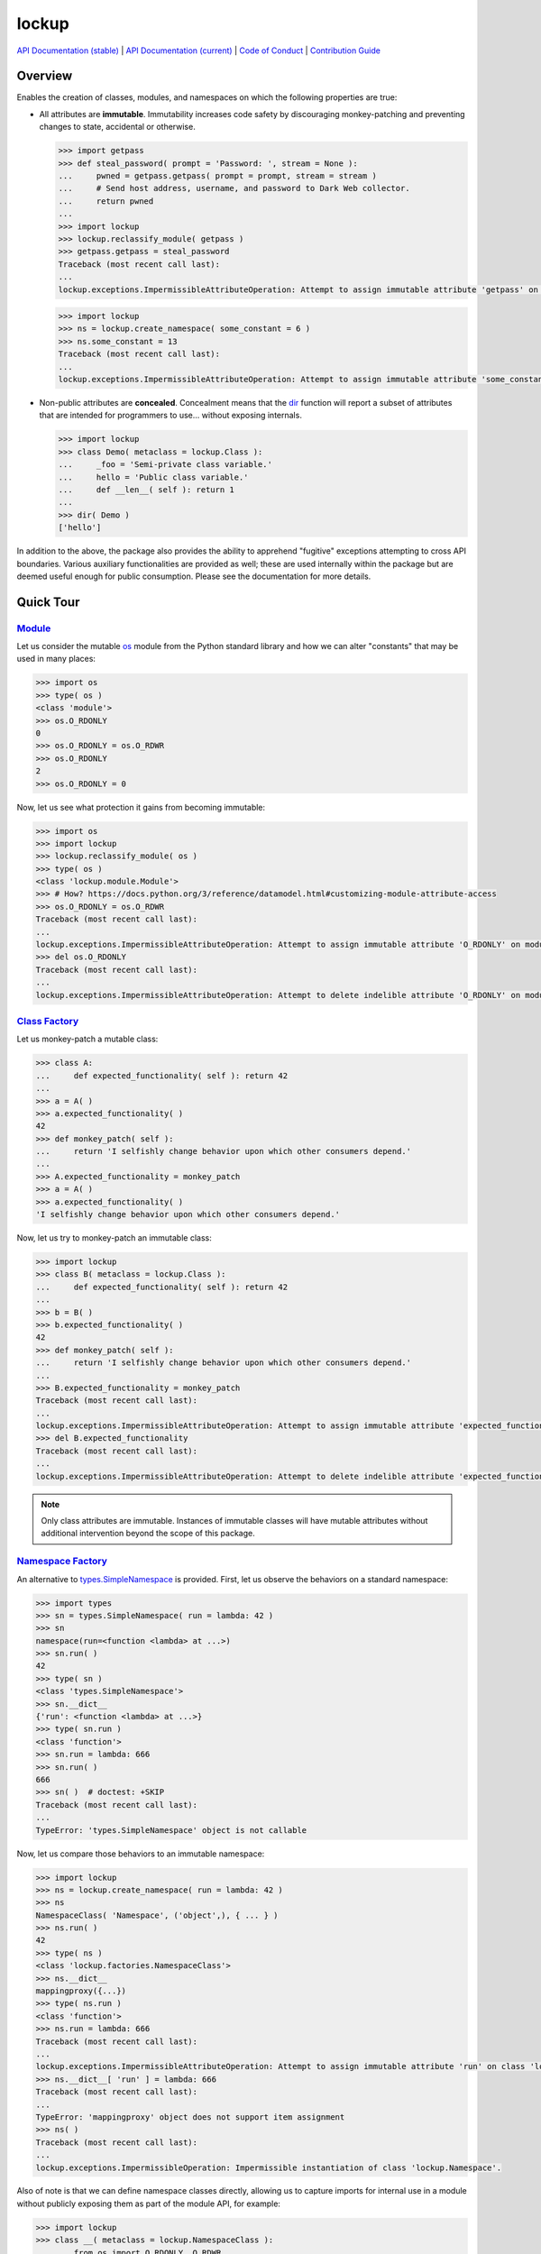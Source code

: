 .. vim: set fileencoding=utf-8:
.. -*- coding: utf-8 -*-
.. +--------------------------------------------------------------------------+
   |                                                                          |
   | Licensed under the Apache License, Version 2.0 (the "License");          |
   | you may not use this file except in compliance with the License.         |
   | You may obtain a copy of the License at                                  |
   |                                                                          |
   |     http://www.apache.org/licenses/LICENSE-2.0                           |
   |                                                                          |
   | Unless required by applicable law or agreed to in writing, software      |
   | distributed under the License is distributed on an "AS IS" BASIS,        |
   | WITHOUT WARRANTIES OR CONDITIONS OF ANY KIND, either express or implied. |
   | See the License for the specific language governing permissions and      |
   | limitations under the License.                                           |
   |                                                                          |
   +--------------------------------------------------------------------------+

*******************************************************************************
                                    lockup
*******************************************************************************

.. image:: https://img.shields.io/pypi/v/lockup
   :alt: Project Version
   :target: https://pypi.org/project/lockup/

.. image:: https://img.shields.io/pypi/status/lockup
   :alt: PyPI - Status
   :target: https://pypi.org/project/lockup/

.. image:: https://github.com/emcd/python-lockup/actions/workflows/test.yaml/badge.svg?branch=master&event=push
   :alt: Tests Status
   :target: https://github.com/emcd/python-lockup/actions/workflows/test.yaml

.. image:: https://codecov.io/gh/emcd/python-lockup/branch/master/graph/badge.svg?token=PA9QI9RL63
   :alt: Code Coverage
   :target: https://app.codecov.io/gh/emcd/python-lockup

.. image:: https://img.shields.io/pypi/pyversions/lockup
   :alt: Python Versions
   :target: https://pypi.org/project/lockup/

.. image:: https://img.shields.io/pypi/l/lockup
   :alt: Project License
   :target: https://github.com/emcd/python-lockup/blob/master/LICENSE.txt

`API Documentation (stable)
<https://python-lockup.readthedocs.io/en/stable/api.html>`_
|
`API Documentation (current) <https://emcd.github.io/python-lockup/api.html>`_
|
`Code of Conduct
<https://emcd.github.io/python-lockup/contribution.html#code-of-conduct>`_
|
`Contribution Guide <https://emcd.github.io/python-lockup/contribution.html>`_

Overview
===============================================================================

Enables the creation of classes, modules, and namespaces on which the following
properties are true:

* All attributes are **immutable**. Immutability increases code safety by
  discouraging monkey-patching and preventing changes to state, accidental or
  otherwise.

  .. code-block:: python

    >>> import getpass
    >>> def steal_password( prompt = 'Password: ', stream = None ):
    ...     pwned = getpass.getpass( prompt = prompt, stream = stream )
    ...     # Send host address, username, and password to Dark Web collector.
    ...     return pwned
    ...
    >>> import lockup
    >>> lockup.reclassify_module( getpass )
    >>> getpass.getpass = steal_password
    Traceback (most recent call last):
    ...
    lockup.exceptions.ImpermissibleAttributeOperation: Attempt to assign immutable attribute 'getpass' on module 'getpass'.

  .. code-block:: python

    >>> import lockup
    >>> ns = lockup.create_namespace( some_constant = 6 )
    >>> ns.some_constant = 13
    Traceback (most recent call last):
    ...
    lockup.exceptions.ImpermissibleAttributeOperation: Attempt to assign immutable attribute 'some_constant' on class 'lockup.Namespace'.

* Non-public attributes are **concealed**. Concealment means that the
  `dir <https://docs.python.org/3/library/functions.html#dir>`_ function will
  report a subset of attributes that are intended for programmers to use...
  without exposing internals.

  .. code-block:: python

    >>> import lockup
    >>> class Demo( metaclass = lockup.Class ):
    ...     _foo = 'Semi-private class variable.'
    ...     hello = 'Public class variable.'
    ...     def __len__( self ): return 1
    ...
    >>> dir( Demo )
    ['hello']

In addition to the above, the package also provides the ability to apprehend
"fugitive" exceptions attempting to cross API boundaries. Various auxiliary
functionalities are provided as well; these are used internally within the
package but are deemed useful enough for public consumption. Please see the
documentation for more details.

Quick Tour
===============================================================================

.. _`Class Factory`: https://python-lockup.readthedocs.io/en/stable/api.html#lockup.Class
.. _Module: https://python-lockup.readthedocs.io/en/stable/api.html#lockup.Module
.. _`Namespace Factory`: https://python-lockup.readthedocs.io/en/stable/api.html#lockup.NamespaceClass

Module_
-------------------------------------------------------------------------------

Let us consider the mutable `os <https://docs.python.org/3/library/os.html>`_
module from the Python standard library and how we can alter "constants" that
may be used in many places:

.. code-block:: python

    >>> import os
    >>> type( os )
    <class 'module'>
    >>> os.O_RDONLY
    0
    >>> os.O_RDONLY = os.O_RDWR
    >>> os.O_RDONLY
    2
    >>> os.O_RDONLY = 0

Now, let us see what protection it gains from becoming immutable:

.. code-block:: python

    >>> import os
    >>> import lockup
    >>> lockup.reclassify_module( os )
    >>> type( os )
    <class 'lockup.module.Module'>
    >>> # How? https://docs.python.org/3/reference/datamodel.html#customizing-module-attribute-access
    >>> os.O_RDONLY = os.O_RDWR
    Traceback (most recent call last):
    ...
    lockup.exceptions.ImpermissibleAttributeOperation: Attempt to assign immutable attribute 'O_RDONLY' on module 'os'.
    >>> del os.O_RDONLY
    Traceback (most recent call last):
    ...
    lockup.exceptions.ImpermissibleAttributeOperation: Attempt to delete indelible attribute 'O_RDONLY' on module 'os'.

`Class Factory`_
-------------------------------------------------------------------------------

Let us monkey-patch a mutable class:

.. code-block:: python

	>>> class A:
	...     def expected_functionality( self ): return 42
	...
	>>> a = A( )
	>>> a.expected_functionality( )
	42
	>>> def monkey_patch( self ):
	...     return 'I selfishly change behavior upon which other consumers depend.'
	...
	>>> A.expected_functionality = monkey_patch
	>>> a = A( )
	>>> a.expected_functionality( )
	'I selfishly change behavior upon which other consumers depend.'

Now, let us try to monkey-patch an immutable class:

.. code-block:: python

	>>> import lockup
	>>> class B( metaclass = lockup.Class ):
	...     def expected_functionality( self ): return 42
	...
	>>> b = B( )
	>>> b.expected_functionality( )
	42
	>>> def monkey_patch( self ):
	...     return 'I selfishly change behavior upon which other consumers depend.'
	...
	>>> B.expected_functionality = monkey_patch
	Traceback (most recent call last):
	...
	lockup.exceptions.ImpermissibleAttributeOperation: Attempt to assign immutable attribute 'expected_functionality' on class ...
	>>> del B.expected_functionality
	Traceback (most recent call last):
	...
	lockup.exceptions.ImpermissibleAttributeOperation: Attempt to delete indelible attribute 'expected_functionality' on class ...

.. note::
   Only class attributes are immutable. Instances of immutable classes will
   have mutable attributes without additional intervention beyond the scope of
   this package.

`Namespace Factory`_
-------------------------------------------------------------------------------

An alternative to `types.SimpleNamespace
<https://docs.python.org/3/library/types.html#types.SimpleNamespace>`_ is
provided. First, let us observe the behaviors on a standard namespace:

.. code-block:: python

	>>> import types
	>>> sn = types.SimpleNamespace( run = lambda: 42 )
	>>> sn
	namespace(run=<function <lambda> at ...>)
	>>> sn.run( )
	42
	>>> type( sn )
	<class 'types.SimpleNamespace'>
	>>> sn.__dict__
	{'run': <function <lambda> at ...>}
	>>> type( sn.run )
	<class 'function'>
	>>> sn.run = lambda: 666
	>>> sn.run( )
	666
	>>> sn( )  # doctest: +SKIP
	Traceback (most recent call last):
	...
	TypeError: 'types.SimpleNamespace' object is not callable

Now, let us compare those behaviors to an immutable namespace:

.. code-block:: python

    >>> import lockup
    >>> ns = lockup.create_namespace( run = lambda: 42 )
    >>> ns
    NamespaceClass( 'Namespace', ('object',), { ... } )
    >>> ns.run( )
    42
    >>> type( ns )
    <class 'lockup.factories.NamespaceClass'>
    >>> ns.__dict__
    mappingproxy({...})
    >>> type( ns.run )
    <class 'function'>
    >>> ns.run = lambda: 666
    Traceback (most recent call last):
    ...
    lockup.exceptions.ImpermissibleAttributeOperation: Attempt to assign immutable attribute 'run' on class 'lockup.Namespace'.
    >>> ns.__dict__[ 'run' ] = lambda: 666
    Traceback (most recent call last):
    ...
    TypeError: 'mappingproxy' object does not support item assignment
    >>> ns( )
    Traceback (most recent call last):
    ...
    lockup.exceptions.ImpermissibleOperation: Impermissible instantiation of class 'lockup.Namespace'.

Also of note is that we can define namespace classes directly, allowing us to
capture imports for internal use in a module without publicly exposing them as
part of the module API, for example:

.. code-block:: python

    >>> import lockup
    >>> class __( metaclass = lockup.NamespaceClass ):
    ...     from os import O_RDONLY, O_RDWR
    ...
    >>> __.O_RDONLY
    0

The above technique is used internally within this package itself.

Interception
-------------------------------------------------------------------------------

If a particular exceptional condition is not anticipated in Python code, a
"fugitive" exception can escape across the boundary of a published API. If you
have told the consumers of the API that it will only emit certain classes of
exceptions, then consumers might not handle exceptions outside of the expected
classes, i.e., fugitive exceptions. If you apprehend all fugitives at the API
boundary, then you can guarantee to your consumers that they will only need to
anticipate certain classes of exceptions.

Here is an example with an interceptor, which includes fugitive exception
apprehension, that this package uses internally:

.. code-block:: python

    >>> from lockup.exceptions import InvalidState
    >>> from lockup.interception import our_interceptor
    >>> @our_interceptor
    ... def divide_by_zero( number ): return number / 0
    ...
    >>> try: divide_by_zero( 42 )
    ... except InvalidState as exc:
    ...     type( exc ), type( exc.__cause__ ), str( exc )
    ...
    (<class 'lockup.exceptions.InvalidState'>, <class 'ZeroDivisionError'>, "Apprehension of fugitive exception of class 'builtins.ZeroDivisionError' at boundary of function 'divide_by_zero' on module '__main__'.")

As can be seen, the ``ZeroDivisionError`` is in the custody of an exception
that is of an expected class.

You can create your own interceptors with custom fugitive apprehension
behaviors using the ``create_interception_decorator`` function.

Compatibility
===============================================================================

This package has been verified to work on the following Python implementations:

* `CPython <https://github.com/python/cpython>`_

  - Complete functionality.

  - Support for interpreters compiled with ``Py_TRACE_REFS`` definition.

* `PyPy <https://www.pypy.org/>`_

  - Complete functionality except for reflection.

  - Reflection is a no-op if ``assert_implementation`` is ``False``.

* `Pyston <https://www.pyston.org/>`_

  - Complete functionality.

  .. warning::

     Support for Pyston may disappear in the future as the maintainers have
     decided to invest in a JIT module for CPython rather than a separate
     implementation.

It likely works on others as well, but please report if it does not.

.. TODO: https://github.com/facebookincubator/cinder
.. TODO: https://github.com/oracle/graalpython
.. TODO: https://github.com/IronLanguages/ironpython3
.. TODO: https://github.com/RustPython/RustPython

.. TODO: https://pypi.org/project/cindervm/
.. TODO: https://pypi.org/project/Cython/
.. TODO: https://mypyc.readthedocs.io/en/latest/
.. TODO: https://pypi.org/project/Nuitka/
.. TODO: https://pypi.org/project/numba/
.. TODO: https://pypi.org/project/pyston-lite/
.. TODO: https://pypi.org/project/taichi/

`More Flair <https://www.imdb.com/title/tt0151804/characters/nm0431918>`_
===============================================================================
...than the required minimum

.. image:: https://img.shields.io/github/last-commit/emcd/python-lockup
   :alt: GitHub last commit
   :target: https://github.com/emcd/python-lockup

.. image:: https://img.shields.io/badge/security-bandit-yellow.svg
   :alt: Security Status
   :target: https://github.com/PyCQA/bandit

.. image:: https://img.shields.io/badge/linting-pylint-yellowgreen
   :alt: Static Analysis Status
   :target: https://github.com/PyCQA/pylint

.. image:: https://img.shields.io/pypi/implementation/lockup
   :alt: PyPI - Implementation
   :target: https://pypi.org/project/lockup/

.. image:: https://img.shields.io/pypi/wheel/lockup
   :alt: PyPI - Wheel
   :target: https://pypi.org/project/lockup/
